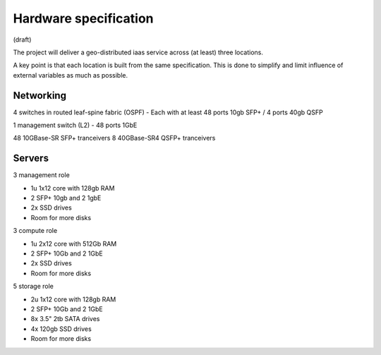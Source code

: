 Hardware specification
======================

(draft)

The project will deliver a geo-distributed iaas service across (at least) three
locations.

A key point is that each location is built from the same specification. This is
done to simplify and limit influence of external variables as much as possible.

Networking
----------

4 switches in routed leaf-spine fabric (OSPF)
- Each with at least 48 ports 10gb SFP+ / 4 ports 40gb QSFP

1 management switch (L2)
- 48 ports 1GbE

48 10GBase-SR SFP+ tranceivers
8  40GBase-SR4 QSFP+ tranceivers

Servers
-------

3 management role

- 1u 1x12 core with 128gb RAM
- 2 SFP+ 10gb and 2 1gbE
- 2x SSD drives
- Room for more disks

3 compute role

- 1u 2x12 core with 512Gb RAM
- 2 SFP+ 10Gb and 2 1GbE
- 2x SSD drives
- Room for more disks

5 storage role

- 2u 1x12 core with 128gb RAM
- 2 SFP+ 10Gb and 2 1GbE
- 8x 3.5" 2tb SATA drives
- 4x 120gb SSD drives
- Room for more disks

